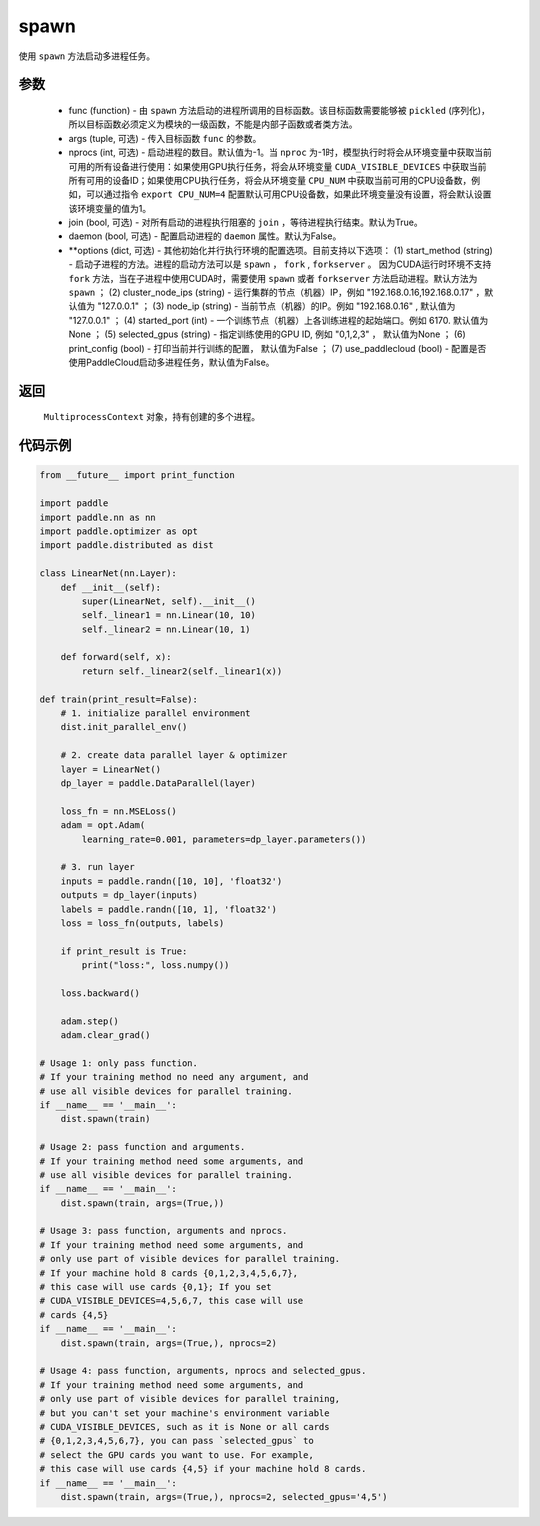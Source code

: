 .. _cn_api_distributed_spawn:

spawn
-----

.. py:function:: paddle.distributed.spawn(func, args=(), nprocs=-1, join=True, daemon=False, **options)

使用 ``spawn`` 方法启动多进程任务。

参数
:::::::::
    - func (function) - 由 ``spawn`` 方法启动的进程所调用的目标函数。该目标函数需要能够被 ``pickled`` (序列化)，所以目标函数必须定义为模块的一级函数，不能是内部子函数或者类方法。
    - args (tuple, 可选) - 传入目标函数 ``func`` 的参数。
    - nprocs (int, 可选) - 启动进程的数目。默认值为-1。当 ``nproc`` 为-1时，模型执行时将会从环境变量中获取当前可用的所有设备进行使用：如果使用GPU执行任务，将会从环境变量 ``CUDA_VISIBLE_DEVICES`` 中获取当前所有可用的设备ID；如果使用CPU执行任务，将会从环境变量 ``CPU_NUM`` 中获取当前可用的CPU设备数，例如，可以通过指令 ``export CPU_NUM=4`` 配置默认可用CPU设备数，如果此环境变量没有设置，将会默认设置该环境变量的值为1。
    - join (bool, 可选) - 对所有启动的进程执行阻塞的 ``join`` ，等待进程执行结束。默认为True。
    - daemon (bool, 可选) - 配置启动进程的 ``daemon`` 属性。默认为False。
    - **options (dict, 可选) - 其他初始化并行执行环境的配置选项。目前支持以下选项： (1) start_method (string) - 启动子进程的方法。进程的启动方法可以是 ``spawn`` ， ``fork`` , ``forkserver`` 。 因为CUDA运行时环境不支持 ``fork`` 方法，当在子进程中使用CUDA时，需要使用 ``spawn`` 或者 ``forkserver`` 方法启动进程。默认方法为 ``spawn`` ； (2) cluster_node_ips (string) - 运行集群的节点（机器）IP，例如 "192.168.0.16,192.168.0.17" ，默认值为 "127.0.0.1" ； (3) node_ip (string) - 当前节点（机器）的IP。例如 "192.168.0.16" , 默认值为 "127.0.0.1" ； (4) started_port (int) - 一个训练节点（机器）上各训练进程的起始端口。例如 6170. 默认值为None ； (5) selected_gpus (string) - 指定训练使用的GPU ID, 例如 "0,1,2,3" ， 默认值为None ； (6) print_config (bool) - 打印当前并行训练的配置， 默认值为False ； (7) use_paddlecloud (bool) - 配置是否使用PaddleCloud启动多进程任务，默认值为False。

返回
:::::::::
 ``MultiprocessContext`` 对象，持有创建的多个进程。

代码示例
:::::::::
.. code-block:: python

    from __future__ import print_function

    import paddle
    import paddle.nn as nn
    import paddle.optimizer as opt
    import paddle.distributed as dist

    class LinearNet(nn.Layer):
        def __init__(self):
            super(LinearNet, self).__init__()
            self._linear1 = nn.Linear(10, 10)
            self._linear2 = nn.Linear(10, 1)
            
        def forward(self, x):
            return self._linear2(self._linear1(x))

    def train(print_result=False): 
        # 1. initialize parallel environment
        dist.init_parallel_env()

        # 2. create data parallel layer & optimizer
        layer = LinearNet()
        dp_layer = paddle.DataParallel(layer)

        loss_fn = nn.MSELoss()
        adam = opt.Adam(
            learning_rate=0.001, parameters=dp_layer.parameters())

        # 3. run layer
        inputs = paddle.randn([10, 10], 'float32')
        outputs = dp_layer(inputs)
        labels = paddle.randn([10, 1], 'float32')
        loss = loss_fn(outputs, labels)
        
        if print_result is True:
            print("loss:", loss.numpy())
        
        loss.backward()

        adam.step()
        adam.clear_grad()

    # Usage 1: only pass function. 
    # If your training method no need any argument, and 
    # use all visible devices for parallel training. 
    if __name__ == '__main__':
        dist.spawn(train)

    # Usage 2: pass function and arguments.
    # If your training method need some arguments, and 
    # use all visible devices for parallel training.
    if __name__ == '__main__':
        dist.spawn(train, args=(True,))

    # Usage 3: pass function, arguments and nprocs.
    # If your training method need some arguments, and 
    # only use part of visible devices for parallel training.
    # If your machine hold 8 cards {0,1,2,3,4,5,6,7},
    # this case will use cards {0,1}; If you set 
    # CUDA_VISIBLE_DEVICES=4,5,6,7, this case will use
    # cards {4,5}
    if __name__ == '__main__':
        dist.spawn(train, args=(True,), nprocs=2)

    # Usage 4: pass function, arguments, nprocs and selected_gpus.
    # If your training method need some arguments, and 
    # only use part of visible devices for parallel training,
    # but you can't set your machine's environment variable 
    # CUDA_VISIBLE_DEVICES, such as it is None or all cards
    # {0,1,2,3,4,5,6,7}, you can pass `selected_gpus` to 
    # select the GPU cards you want to use. For example,
    # this case will use cards {4,5} if your machine hold 8 cards.
    if __name__ == '__main__':
        dist.spawn(train, args=(True,), nprocs=2, selected_gpus='4,5')